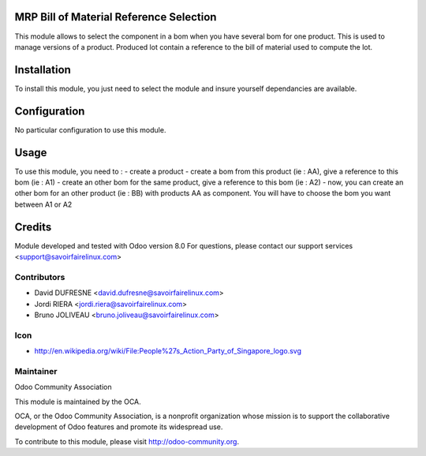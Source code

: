 MRP Bill of Material Reference Selection
========================================

This module allows to select the component in a bom when you have several bom for one product.
This is used to manage versions of a product.
Produced lot contain a reference to the bill of material used to compute the lot.

Installation
============

To install this module, you just need to select the module and insure yourself dependancies are available.

Configuration
=============

No particular configuration to use this module.


Usage
=====

To use this module, you need to :
- create a product
- create a bom from this product (ie : AA), give a reference to this bom (ie : A1)
- create an other bom for the same product, give a reference to this bom (ie : A2)
- now, you can create an other bom for an other product (ie : BB) with products AA as component. You will have to choose the bom you want between A1 or A2


Credits
=======

Module developed and tested with Odoo version 8.0
For questions, please contact our support services <support@savoirfairelinux.com>

Contributors
------------

* David DUFRESNE <david.dufresne@savoirfairelinux.com>
* Jordi RIERA <jordi.riera@savoirfairelinux.com>
* Bruno JOLIVEAU <bruno.joliveau@savoirfairelinux.com>

Icon
----
* http://en.wikipedia.org/wiki/File:People%27s_Action_Party_of_Singapore_logo.svg

Maintainer
----------

Odoo Community Association

This module is maintained by the OCA.

OCA, or the Odoo Community Association, is a nonprofit organization whose mission is to support the collaborative development of Odoo features and promote its widespread use.

To contribute to this module, please visit http://odoo-community.org.
